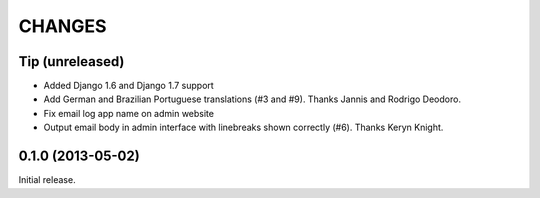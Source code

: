 CHANGES
=======

Tip   (unreleased)
------------------

- Added Django 1.6 and Django 1.7 support
- Add German and Brazilian Portuguese translations (#3 and #9).  Thanks Jannis
  and Rodrigo Deodoro.
- Fix email log app name on admin website
- Output email body in admin interface with linebreaks shown correctly (#6).
  Thanks Keryn Knight.

0.1.0 (2013-05-02)
------------------

Initial release.
